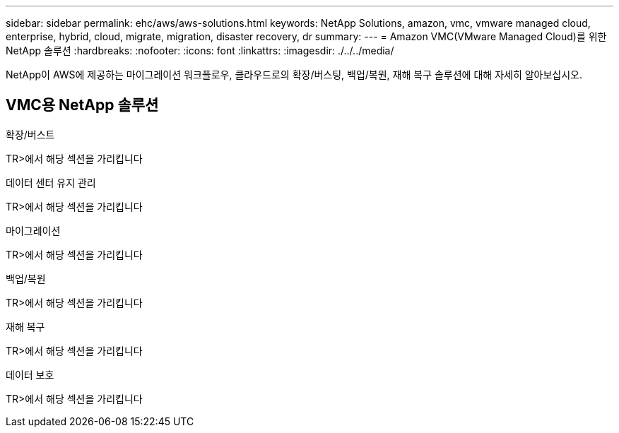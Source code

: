 ---
sidebar: sidebar 
permalink: ehc/aws/aws-solutions.html 
keywords: NetApp Solutions, amazon, vmc, vmware managed cloud, enterprise, hybrid, cloud, migrate, migration, disaster recovery, dr 
summary:  
---
= Amazon VMC(VMware Managed Cloud)를 위한 NetApp 솔루션
:hardbreaks:
:nofooter: 
:icons: font
:linkattrs: 
:imagesdir: ./../../media/


[role="lead"]
NetApp이 AWS에 제공하는 마이그레이션 워크플로우, 클라우드로의 확장/버스팅, 백업/복원, 재해 복구 솔루션에 대해 자세히 알아보십시오.



== VMC용 NetApp 솔루션

[role="tabbed-block"]
====
.확장/버스트
--
TR>에서 해당 섹션을 가리킵니다

--
.데이터 센터 유지 관리
--
TR>에서 해당 섹션을 가리킵니다

--
.마이그레이션
--
TR>에서 해당 섹션을 가리킵니다

--
.백업/복원
--
TR>에서 해당 섹션을 가리킵니다

--
.재해 복구
--
TR>에서 해당 섹션을 가리킵니다

--
.데이터 보호
--
TR>에서 해당 섹션을 가리킵니다

--
====
